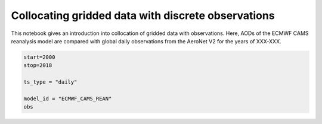 
Collocating gridded data with discrete observations
~~~~~~~~~~~~~~~~~~~~~~~~~~~~~~~~~~~~~~~~~~~~~~~~~~~

This notebook gives an introduction into collocation of gridded data
with observations. Here, AODs of the ECMWF CAMS reanalysis model are
compared with global daily observations from the AeroNet V2 for the
years of XXX-XXX.

.. code:: ipython3

    start=2000
    stop=2018
    
    ts_type = "daily"
    
    model_id = "ECMWF_CAMS_REAN"
    obs
